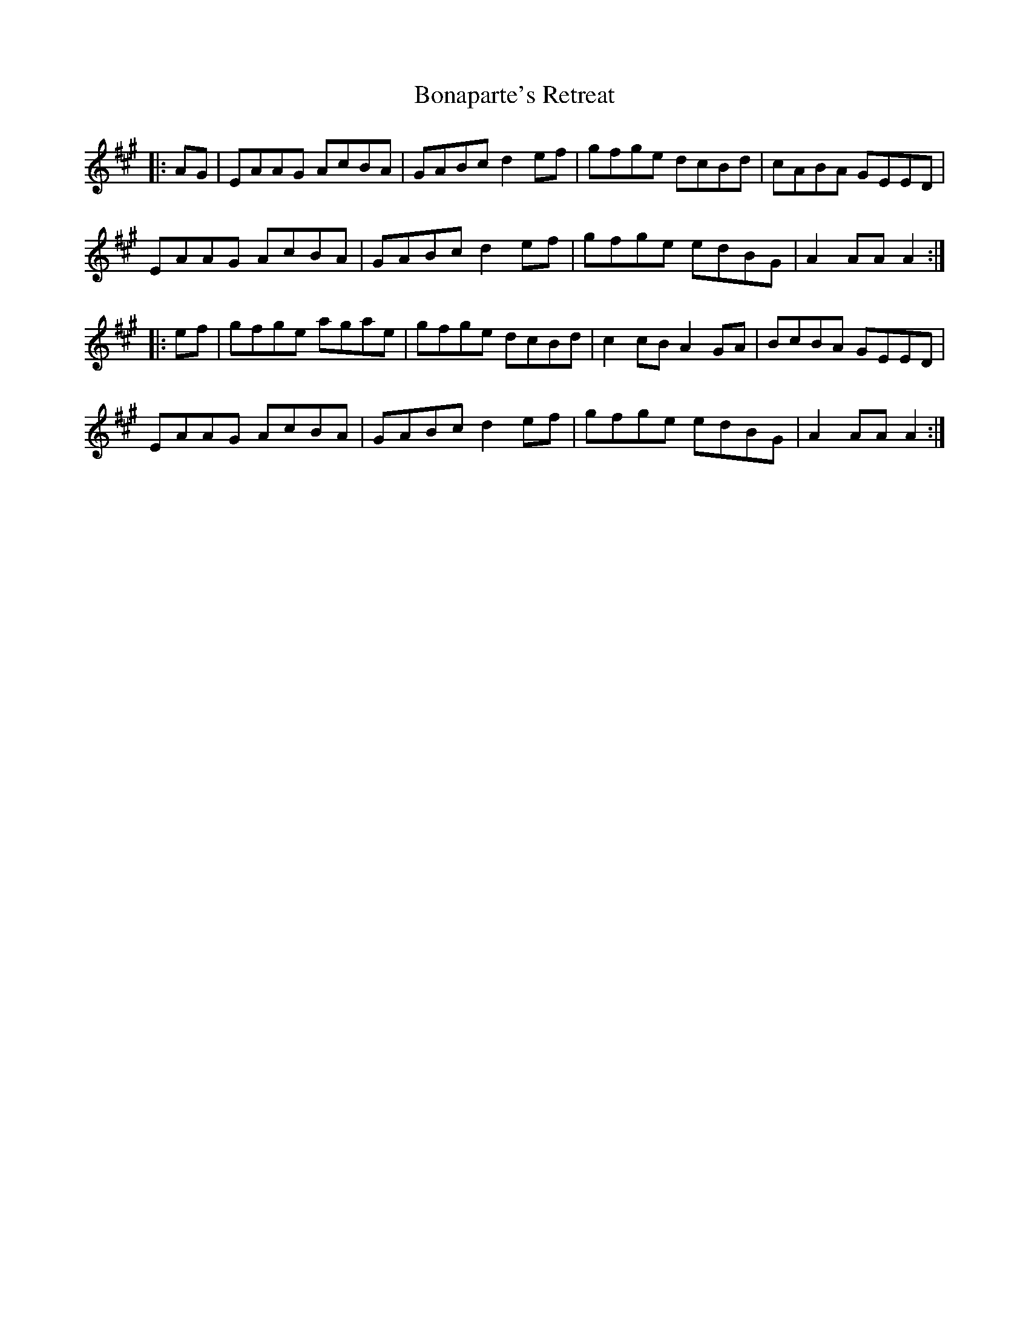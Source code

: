 X: 4396
T: Bonaparte's Retreat
R: march
M: 
K: Amajor
|:AG|EAAG AcBA|GABc d2 ef|gfge dcBd|cABA GEED|
EAAG AcBA|GABc d2 ef|gfge edBG|A2 AA A2:|
|:ef|gfge agae|gfge dcBd|c2 cB A2 GA|BcBA GEED|
EAAG AcBA|GABc d2 ef|gfge edBG|A2 AA A2:|

